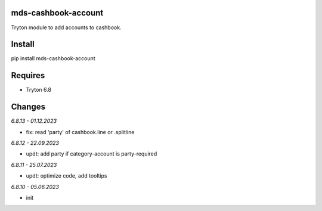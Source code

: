 mds-cashbook-account
====================
Tryton module to add accounts to cashbook.

Install
=======

pip install mds-cashbook-account

Requires
========
- Tryton 6.8

Changes
=======

*6.8.13 - 01.12.2023*

- fix: read 'party' of cashbook.line or .splitline

*6.8.12 - 22.09.2023*

- updt: add party if category-account is party-required

*6.8.11 - 25.07.2023*

- updt: optimize code, add tooltips

*6.8.10 - 05.06.2023*

- init
